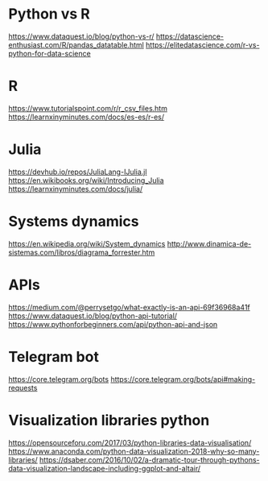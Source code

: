 * Python vs R
  https://www.dataquest.io/blog/python-vs-r/
  https://datascience-enthusiast.com/R/pandas_datatable.html
  https://elitedatascience.com/r-vs-python-for-data-science

* R
  https://www.tutorialspoint.com/r/r_csv_files.htm
  https://learnxinyminutes.com/docs/es-es/r-es/
  
* Julia
  https://devhub.io/repos/JuliaLang-IJulia.jl
  https://en.wikibooks.org/wiki/Introducing_Julia
  https://learnxinyminutes.com/docs/julia/

* Systems dynamics
  https://en.wikipedia.org/wiki/System_dynamics
  http://www.dinamica-de-sistemas.com/libros/diagrama_forrester.htm

* APIs
  https://medium.com/@perrysetgo/what-exactly-is-an-api-69f36968a41f
  https://www.dataquest.io/blog/python-api-tutorial/
  https://www.pythonforbeginners.com/api/python-api-and-json
  
* Telegram bot
  https://core.telegram.org/bots
  https://core.telegram.org/bots/api#making-requests

* Visualization libraries python
  https://opensourceforu.com/2017/03/python-libraries-data-visualisation/
  https://www.anaconda.com/python-data-visualization-2018-why-so-many-libraries/
  https://dsaber.com/2016/10/02/a-dramatic-tour-through-pythons-data-visualization-landscape-including-ggplot-and-altair/
